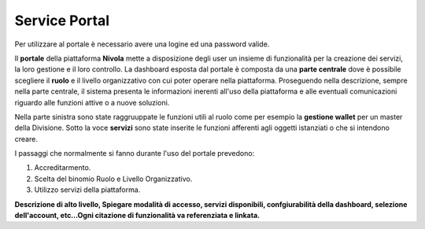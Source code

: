 .. _Service_Portal:

**Service Portal**
==================

Per utilizzare al portale è necessario avere una logine ed una password
valide.


Il **portale** della piattaforma **Nivola** mette a disposizione
degli user un insieme di funzionalità per la creazione dei servizi, la loro gestione
e il loro controllo.
La dashboard esposta dal portale è composta da una **parte centrale** dove
è possibile scegliere il **ruolo**  e il livello
organizzativo con cui poter operare nella piattaforma. Proseguendo
nella descrizione, sempre nella parte centrale, il sistema presenta le informazioni
inerenti all'uso della piattaforma e alle eventuali comunicazioni riguardo
alle funzioni attive o a nuove soluzioni.

Nella parte sinistra sono state raggruuppate le funzioni utili al ruolo
come per esempio la **gestione wallet** per un master della Divisione.
Sotto la voce **servizi** sono state inserite le funzioni afferenti agli oggetti
istanziati o che si intendono creare.

I passaggi che normalmente si fanno durante l'uso del portale prevedono:

1) Accreditarmento.
2) Scelta del binomio Ruolo e Livello Organizzativo.
3) Utilizzo servizi della piattaforma.



.. image:: img/Service-portal.png



**Descrizione di alto livello, Spiegare modalità di accesso, servizi disponibili,
confgiurabilità della dashboard,
selezione dell'account,
etc…Ogni citazione di funzionalità va referenziata e linkata.**